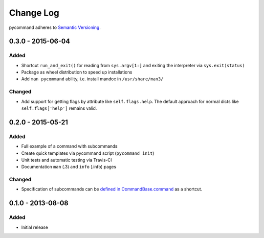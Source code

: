 Change Log
==========

pycommand adheres to `Semantic Versioning <http://semver.org/>`_.


0.3.0 - 2015-06-04
------------------

Added
#####
- Shortcut ``run_and_exit()`` for reading from ``sys.argv[1:]`` and exiting
  the interpreter via ``sys.exit(status)``
- Package as wheel distribution to speed up installations
- Add ``man pycommand`` ability, i.e. install mandoc in ``/usr/share/man3/``

Changed
#######
- Add support for getting flags by attribute like ``self.flags.help``.
  The default approach for normal dicts like ``self.flags['help']``
  remains valid.


0.2.0 - 2015-05-21
------------------

Added
#####
- Full example of a command with subcommands
- Create quick templates via pycommand script (``pycommand init``)
- Unit tests and automatic testing via Travis-CI
- Documentation ``man`` (.3) and ``info`` (.info) pages

Changed
#######
- Specification of subcommands can be `defined in CommandBase.command`__
  as a shortcut.

__ https://github.com/babab/pycommand/commit/a978a05ef92f70f0ce6b06d96a38c2caa8297ecc

0.1.0 - 2013-08-08
------------------
Added
#####
- Initial release
